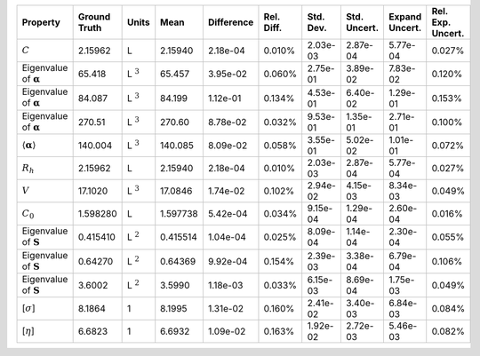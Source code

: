 .. table:: 

    +-------------------------------------+------------+--------------+--------+----------+----------+---------+------------+--------------+-----------------+
    |              Property               |Ground Truth|    Units     |  Mean  |Difference|Rel. Diff.|Std. Dev.|Std. Uncert.|Expand Uncert.|Rel. Exp. Uncert.|
    +=====================================+============+==============+========+==========+==========+=========+============+==============+=================+
    |:math:`C`                            |2.15962     |L             |2.15940 |2.18e-04  |0.010%    |2.03e-03 |2.87e-04    |5.77e-04      |0.027%           |
    +-------------------------------------+------------+--------------+--------+----------+----------+---------+------------+--------------+-----------------+
    |Eigenvalue of :math:`\mathbf{\alpha}`|65.418      |L :math:`^{3}`|65.457  |3.95e-02  |0.060%    |2.75e-01 |3.89e-02    |7.83e-02      |0.120%           |
    +-------------------------------------+------------+--------------+--------+----------+----------+---------+------------+--------------+-----------------+
    |Eigenvalue of :math:`\mathbf{\alpha}`|84.087      |L :math:`^{3}`|84.199  |1.12e-01  |0.134%    |4.53e-01 |6.40e-02    |1.29e-01      |0.153%           |
    +-------------------------------------+------------+--------------+--------+----------+----------+---------+------------+--------------+-----------------+
    |Eigenvalue of :math:`\mathbf{\alpha}`|270.51      |L :math:`^{3}`|270.60  |8.78e-02  |0.032%    |9.53e-01 |1.35e-01    |2.71e-01      |0.100%           |
    +-------------------------------------+------------+--------------+--------+----------+----------+---------+------------+--------------+-----------------+
    |:math:`\langle\mathbf{\alpha}\rangle`|140.004     |L :math:`^{3}`|140.085 |8.09e-02  |0.058%    |3.55e-01 |5.02e-02    |1.01e-01      |0.072%           |
    +-------------------------------------+------------+--------------+--------+----------+----------+---------+------------+--------------+-----------------+
    |:math:`R_{h}`                        |2.15962     |L             |2.15940 |2.18e-04  |0.010%    |2.03e-03 |2.87e-04    |5.77e-04      |0.027%           |
    +-------------------------------------+------------+--------------+--------+----------+----------+---------+------------+--------------+-----------------+
    |:math:`V`                            |17.1020     |L :math:`^{3}`|17.0846 |1.74e-02  |0.102%    |2.94e-02 |4.15e-03    |8.34e-03      |0.049%           |
    +-------------------------------------+------------+--------------+--------+----------+----------+---------+------------+--------------+-----------------+
    |:math:`C_{0}`                        |1.598280    |L             |1.597738|5.42e-04  |0.034%    |9.15e-04 |1.29e-04    |2.60e-04      |0.016%           |
    +-------------------------------------+------------+--------------+--------+----------+----------+---------+------------+--------------+-----------------+
    |Eigenvalue of :math:`\mathbf{S}`     |0.415410    |L :math:`^{2}`|0.415514|1.04e-04  |0.025%    |8.09e-04 |1.14e-04    |2.30e-04      |0.055%           |
    +-------------------------------------+------------+--------------+--------+----------+----------+---------+------------+--------------+-----------------+
    |Eigenvalue of :math:`\mathbf{S}`     |0.64270     |L :math:`^{2}`|0.64369 |9.92e-04  |0.154%    |2.39e-03 |3.38e-04    |6.79e-04      |0.106%           |
    +-------------------------------------+------------+--------------+--------+----------+----------+---------+------------+--------------+-----------------+
    |Eigenvalue of :math:`\mathbf{S}`     |3.6002      |L :math:`^{2}`|3.5990  |1.18e-03  |0.033%    |6.15e-03 |8.69e-04    |1.75e-03      |0.049%           |
    +-------------------------------------+------------+--------------+--------+----------+----------+---------+------------+--------------+-----------------+
    |[:math:`\sigma`]                     |8.1864      |1             |8.1995  |1.31e-02  |0.160%    |2.41e-02 |3.40e-03    |6.84e-03      |0.084%           |
    +-------------------------------------+------------+--------------+--------+----------+----------+---------+------------+--------------+-----------------+
    |[:math:`\eta`]                       |6.6823      |1             |6.6932  |1.09e-02  |0.163%    |1.92e-02 |2.72e-03    |5.46e-03      |0.082%           |
    +-------------------------------------+------------+--------------+--------+----------+----------+---------+------------+--------------+-----------------+
